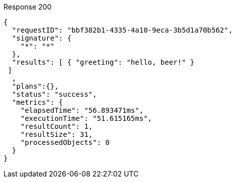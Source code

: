 ====
.Response 200
[source,json]
----
{
  "requestID": "bbf382b1-4335-4a10-9eca-3b5d1a70b562",
  "signature": {
    "*": "*"
  },
  "results": [ { "greeting": "hello, beer!" }
 ]
  ,
  "plans":{},
  "status": "success",
  "metrics": {
    "elapsedTime": "56.893471ms",
    "executionTime": "51.615165ms",
    "resultCount": 1,
    "resultSize": 31,
    "processedObjects": 0
  }
}
----
====